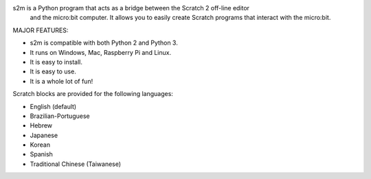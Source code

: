 
s2m is a Python program that acts as a bridge between the Scratch 2 off-line editor
 and the micro:bit computer. It allows you to easily create Scratch programs that interact with the micro:bit.

MAJOR FEATURES:

* s2m is compatible with both Python 2 and Python 3.

* It runs on Windows, Mac, Raspberry Pi and Linux.

* It is easy to install.

* It is easy to use.

* It is a whole lot of fun!

Scratch blocks are provided for the following languages:

* English (default)
* Brazilian-Portuguese
* Hebrew
* Japanese
* Korean
* Spanish
* Traditional Chinese (Taiwanese)




